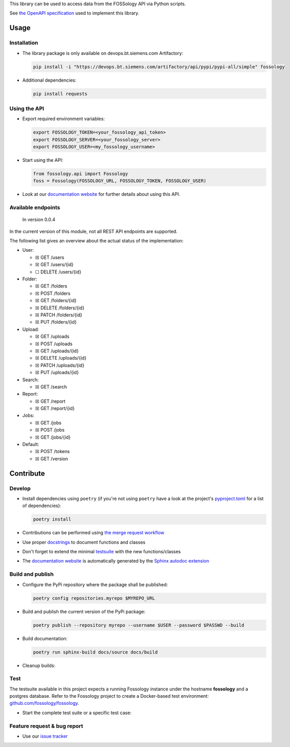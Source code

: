 This library can be used to access data from the FOSSology API via Python scripts.

See `the OpenAPI specification <https://raw.githubusercontent.com/fossology/fossology/master/src/www/ui/api/documentation/openapi.yaml>`_ used to implement this library.

Usage
=====

Installation
------------

-  The library package is only available on devops.bt.siemens.com Artifactory:

   .. code:: shell

      pip install -i "https://devops.bt.siemens.com/artifactory/api/pypi/pypi-all/simple" fossology

-  Additional dependencies:

   .. code:: shell

      pip install requests

Using the API
-------------

-  Export required environment variables:

   .. code:: shell

      export FOSSOLOGY_TOKEN=<your_fossology_api_token>
      export FOSSOLOGY_SERVER=<your_fossology_server>
      export FOSSOLOGY_USER=<my_fossology_username>

-  Start using the API:

   .. code:: python

      from fossology.api import Fossology
      foss = Fossology(FOSSOLOGY_URL, FOSSOLOGY_TOKEN, FOSSOLOGY_USER)

-  Look at our `documentation
   website <https://fossology.code.siemens.io/fossology-python>`_ for
   further details about using this API.

Available endpoints
-------------------

   In version 0.0.4

In the current version of this module, not all REST API endpoints are
supported.

The following list gives an overview about the actual status of the
implementation:

-  User:

   -  ☒ GET /users
   -  ☒ GET /users/{id}
   -  ☐ DELETE /users/{id}

-  Folder:

   -  ☒ GET /folders
   -  ☒ POST /folders
   -  ☒ GET /folders/{id}
   -  ☒ DELETE /folders/{id}
   -  ☒ PATCH /folders/{id}
   -  ☒ PUT /folders/{id}

-  Upload:

   -  ☒ GET /uploads
   -  ☒ POST /uploads
   -  ☒ GET /uploads/{id}
   -  ☒ DELETE /uploads/{id}
   -  ☒ PATCH /uploads/{id}
   -  ☒ PUT /uploads/{id}

-  Search:

   -  ☒ GET /search

-  Report:

   -  ☒ GET /report
   -  ☒ GET /report/{id}

-  Jobs:

   -  ☒ GET /jobs
   -  ☒ POST /jobs
   -  ☒ GET /jobs/{id}

-  Default:

   -  ☒ POST /tokens
   -  ☒ GET /version

Contribute
==========

Develop
-------

-  Install dependencies using ``poetry`` (if you're not using
   ``poetry`` have a look at the project's `pyproject.toml <pyproject.toml>`_ for a list of
   dependencies):

   .. code:: shell

      poetry install

-  Contributions can be performed using `the merge request
   workflow <https://code.siemens.com/help/workflow/workflow.html>`__

-  Use proper
   `docstrings <https://realpython.com/documenting-python-code/>`__ to
   document functions and classes

-  Don't forget to extend the minimal `testsuite <test.py>`_ with the
   new functions/classes

-  The `documentation
   website <https://fossology.code.siemens.io/fossology-python>`_ is
   automatically generated by the `Sphinx autodoc
   extension <http://www.sphinx-doc.org/en/master/usage/extensions/autodoc.html>`_

.. _feature-request--bug-report:


Build and publish
-----------------

- Configure the PyPi repository where the package shall be published:

  .. code:: shell

     poetry config repositories.myrepo $MYREPO_URL

- Build and publish the current version of the PyPi package:

  .. code:: shell

    poetry publish --repository myrepo --username $USER --password $PASSWD --build

- Build documentation:

  .. code:: shell

     poetry run sphinx-build docs/source docs/build

- Cleanup builds:

  .. code::shell

     rm -r dist/ build/ docs/build/


Test
----

The testsuite available in this project expects a running Fossology instance under the hostname **fossology** and a postgres database. Refer to the Fossology project to create a Docker-based test environment: `github.com/fossology/fossology <https://github.com/fossology/fossology>`_.

- Start the complete test suite or a specific test case:

  .. code:shell

     poetry run python test.py
     poetry run python test.py TestFossologySearch

Feature request & bug report
----------------------------

-  Use our `issue
   tracker <https://code.siemens.com/linux/fossology-python/issues>`_
